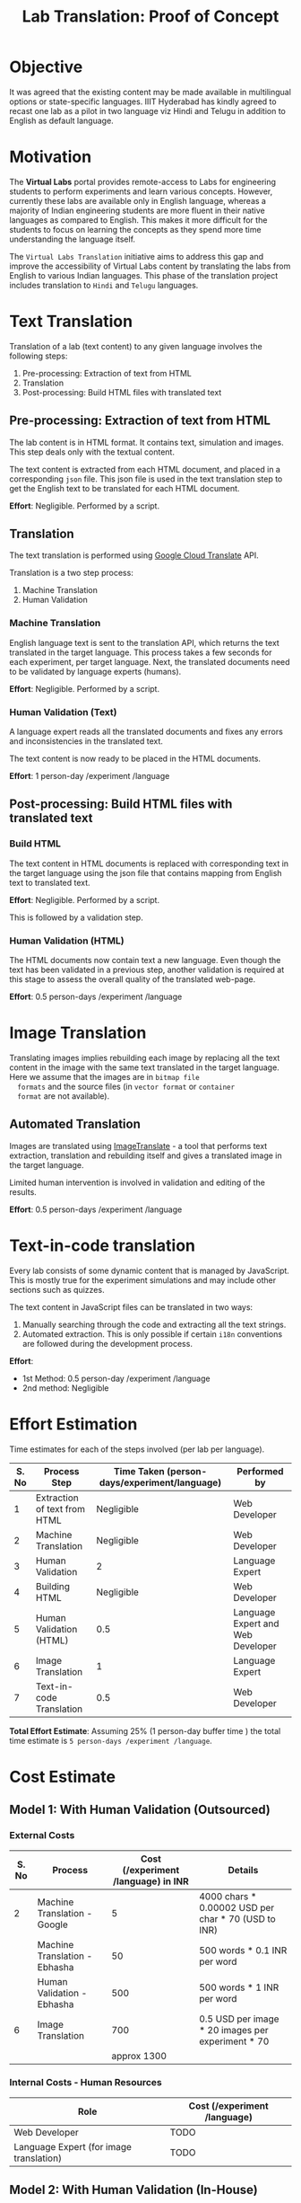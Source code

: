 #+title: Lab Translation: Proof of Concept

* Objective

  It was agreed that the existing content may be made available in
  multilingual options or state-specific languages. IIIT Hyderabad has
  kindly agreed to recast one lab as a pilot in two language viz Hindi
  and Telugu in addition to English as default language.


* Motivation

  The *Virtual Labs* portal provides remote-access to Labs for
  engineering students to perform experiments and learn various
  concepts.  However, currently these labs are available only in English
  language, whereas a majority of Indian engineering students are more
  fluent in their native languages as compared to English.  This makes
  it more difficult for the students to focus on learning the concepts
  as they spend more time understanding the language itself.
  
  The =Virtual Labs Translation= initiative aims to address this gap and
  improve the accessibility of Virtual Labs content by translating the
  labs from English to various Indian languages.  This phase of the
  translation project includes translation to =Hindi= and =Telugu=
  languages.

  

* Text Translation
  
  Translation of a lab (text content) to any given language involves
  the following steps:
  1. Pre-processing: Extraction of text from HTML
  2. Translation
  3. Post-processing: Build HTML files with translated text
     
** Pre-processing: Extraction of text from HTML

   The lab content is in HTML format.  It contains text, simulation
   and images.  This step deals only with the textual content.

   The text content is extracted from each HTML document, and placed
   in a corresponding =json= file.  This json file is used in the text
   translation step to get the English text to be translated for each
   HTML document.

   *Effort*: Negligible.  Performed by a script.

** Translation

   The text translation is performed using [[https://cloud.google.com/translate/][Google Cloud Translate]] API.  

   Translation is a two step process:
   1. Machine Translation
   2. Human Validation
      
*** Machine Translation
    
    English language text is sent to the translation API, which
    returns the text translated in the target language.  This process
    takes a few seconds for each experiment, per target language.
    Next, the translated documents need to be validated by language
    experts (humans).

    *Effort*: Negligible.  Performed by a script.

*** Human Validation (Text)

    A language expert reads all the translated documents and fixes any
    errors and inconsistencies in the translated text.

    The text content is now ready to be placed in the HTML documents.

    *Effort*: 1 person-day /experiment /language

** Post-processing: Build HTML files with translated text

*** Build HTML
    
    The text content in HTML documents is replaced with corresponding
    text in the target language using the json file that contains
    mapping from English text to translated text.

    *Effort*: Negligible.  Performed by a script.

    This is followed by a validation step.

*** Human Validation (HTML)

    The HTML documents now contain text a new language.  Even though
    the text has been validated in a previous step, another validation
    is required at this stage to assess the overall quality of the
    translated web-page.

    *Effort*: 0.5 person-days /experiment /language

* Image Translation


  Translating images implies rebuilding each image by replacing all
  the text content in the image with the same text translated in the
  target language.  Here we assume that the images are in =bitmap file
  formats= and the source files (in =vector format= or =container
  format= are not available).

** Automated Translation 

   Images are translated using [[https://www.imagetranslate.com/][ImageTranslate]] - a tool that performs
   text extraction, translation and rebuilding itself and gives a
   translated image in the target language.
   
   Limited human intervention is involved in validation and editing of
   the results.
   
   *Effort*: 0.5 person-days /experiment /language

* Text-in-code translation
  
  Every lab consists of some dynamic content that is managed by
  JavaScript.  This is mostly true for the experiment simulations and
  may include other sections such as quizzes.

  The text content in JavaScript files can be translated in two ways:
  1. Manually searching through the code and extracting all the text
     strings.
  2. Automated extraction.  This is only possible if certain =i18n=
     conventions are followed during the development process.

  *Effort*:
  - 1st Method: 0.5 person-day /experiment /language
  - 2nd method: Negligible     

* Effort Estimation

Time estimates for each of the steps involved (per lab per language).

|-------+------------------------------+----------------------------------------------+-----------------------------------|
| S. No | Process Step                 | Time Taken (person-days/experiment/language) | Performed by                      |
|-------+------------------------------+----------------------------------------------+-----------------------------------|
|     1 | Extraction of text from HTML |                                   Negligible | Web Developer                     |
|-------+------------------------------+----------------------------------------------+-----------------------------------|
|     2 | Machine Translation          |                                   Negligible | Web Developer                     |
|-------+------------------------------+----------------------------------------------+-----------------------------------|
|     3 | Human Validation             |                                            2 | Language Expert                   |
|-------+------------------------------+----------------------------------------------+-----------------------------------|
|     4 | Building HTML                |                                   Negligible | Web Developer                     |
|-------+------------------------------+----------------------------------------------+-----------------------------------|
|     5 | Human Validation (HTML)      |                                          0.5 | Language Expert and Web Developer |
|-------+------------------------------+----------------------------------------------+-----------------------------------|
|     6 | Image Translation            |                                            1 | Language Expert                   |
|-------+------------------------------+----------------------------------------------+-----------------------------------|
|     7 | Text-in-code Translation     |                                          0.5 | Web Developer                     |
|-------+------------------------------+----------------------------------------------+-----------------------------------|

*Total Effort Estimate*: Assuming 25% (1 person-day buffer time ) the
 total time estimate is =5 person-days /experiment /language=.

* Cost Estimate

** Model 1: With Human Validation (Outsourced)

*** External Costs

|-------+-------------------------------+-------------------------------------+-----------------------------------------------------|
| S. No | Process                       | Cost (/experiment /language) in INR | Details                                             |
|-------+-------------------------------+-------------------------------------+-----------------------------------------------------|
|     2 | Machine Translation - Google  |                                   5 | 4000 chars * 0.00002 USD per char * 70 (USD to INR) |
|-------+-------------------------------+-------------------------------------+-----------------------------------------------------|
|       | Machine Translation - Ebhasha |                                  50 | 500 words * 0.1 INR per word                        |
|-------+-------------------------------+-------------------------------------+-----------------------------------------------------|
|       | Human Validation - Ebhasha    |                                 500 | 500 words * 1 INR per word                          |
|-------+-------------------------------+-------------------------------------+-----------------------------------------------------|
|     6 | Image Translation             |                                 700 | 0.5 USD per image * 20 images per experiment * 70   |
|-------+-------------------------------+-------------------------------------+-----------------------------------------------------|
|       |                               |                         approx 1300 |                                                     |
|-------+-------------------------------+-------------------------------------+-----------------------------------------------------|

*** Internal Costs - Human Resources

| Role                                    | Cost (/experiment /language) |
|-----------------------------------------+------------------------------|
| Web Developer                           | TODO                         |
|-----------------------------------------+------------------------------|
| Language Expert (for image translation) | TODO                         |
|-----------------------------------------+------------------------------|


** Model 2: With Human Validation (In-House)

*** External Costs

|-------+-------------------------------+-------------------------------------+-----------------------------------------------------|
| S. No | Process                       | Cost (/experiment /language) in INR | Details                                             |
|-------+-------------------------------+-------------------------------------+-----------------------------------------------------|
|     2 | Machine Translation - Google  |                                   5 | 4000 chars * 0.00002 USD per char * 70 (USD to INR) |
|-------+-------------------------------+-------------------------------------+-----------------------------------------------------|
|       | Machine Translation - Ebhasha |                                  50 | 500 words * 0.1 INR per word                        |
|-------+-------------------------------+-------------------------------------+-----------------------------------------------------|
|     6 | Image Translation             |                                 700 | 0.5 USD per image * 20 images per experiment * 70   |
|-------+-------------------------------+-------------------------------------+-----------------------------------------------------|
|       |                               |                         approx 1000 |                                                     |
|-------+-------------------------------+-------------------------------------+-----------------------------------------------------|

*** Internal Costs - Human Resources

| Role                                             | Cost (/experiment /language) |
|--------------------------------------------------+------------------------------|
| Web Developer                                    | TODO                         |
|--------------------------------------------------+------------------------------|
| Language Expert (for image and text tralslation) | TODO                         |
|--------------------------------------------------+------------------------------|

** Model 3: Without Human Validation

*** External Costs

|-------+-------------------------------+-------------------------------------+-----------------------------------------------------|
| S. No | Process                       | Cost (/experiment /language) in INR | Details                                             |
|-------+-------------------------------+-------------------------------------+-----------------------------------------------------|
|     2 | Machine Translation - Google  |                                   5 | 4000 chars * 0.00002 USD per char * 70 (USD to INR) |
|-------+-------------------------------+-------------------------------------+-----------------------------------------------------|
|       | Machine Translation - Ebhasha |                                  50 | 500 words * 0.1 INR per word                        |
|-------+-------------------------------+-------------------------------------+-----------------------------------------------------|
|     6 | Image Translation             |                                 700 | 0.5 USD per image * 20 images per experiment * 70   |
|-------+-------------------------------+-------------------------------------+-----------------------------------------------------|
|       |                               |                         approx 1000 |                                                     |
|-------+-------------------------------+-------------------------------------+-----------------------------------------------------|

*** Internal Costs - Human Resources

| Role                                             | Cost (/experiment /language) |
|--------------------------------------------------+------------------------------|
| Web Developer                                    | TODO                         |
|--------------------------------------------------+------------------------------|
| Language Expert (for text translation)           | TODO                         |
|--------------------------------------------------+------------------------------|

* Caveats

1. The translation of experiment content (text, image and simulation)
   is a time consuming task and it needs to be repeated every time there
   is a new version of the lab.

2. The translation quality is subjective, and many decisions need to
   made regarding scope and nature of translation, which will vary
   from domain to domain.  For scientific content, the authors need to
   decide whether equations, formulas and terminologies specific to
   the domain should be translated or not and if so, how to validate
   the translations.

3. Language experts who are also qualified enough to make sense of
   highly technical content may be difficult to find.
